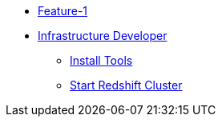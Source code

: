 * xref:index.adoc[Feature-1]
* xref:secondPage.adoc[Infrastructure Developer]
** xref:setup-environment/InstallTools.adoc[Install Tools]
** xref:setup-environment/StartCluster.adoc[Start Redshift Cluster]

